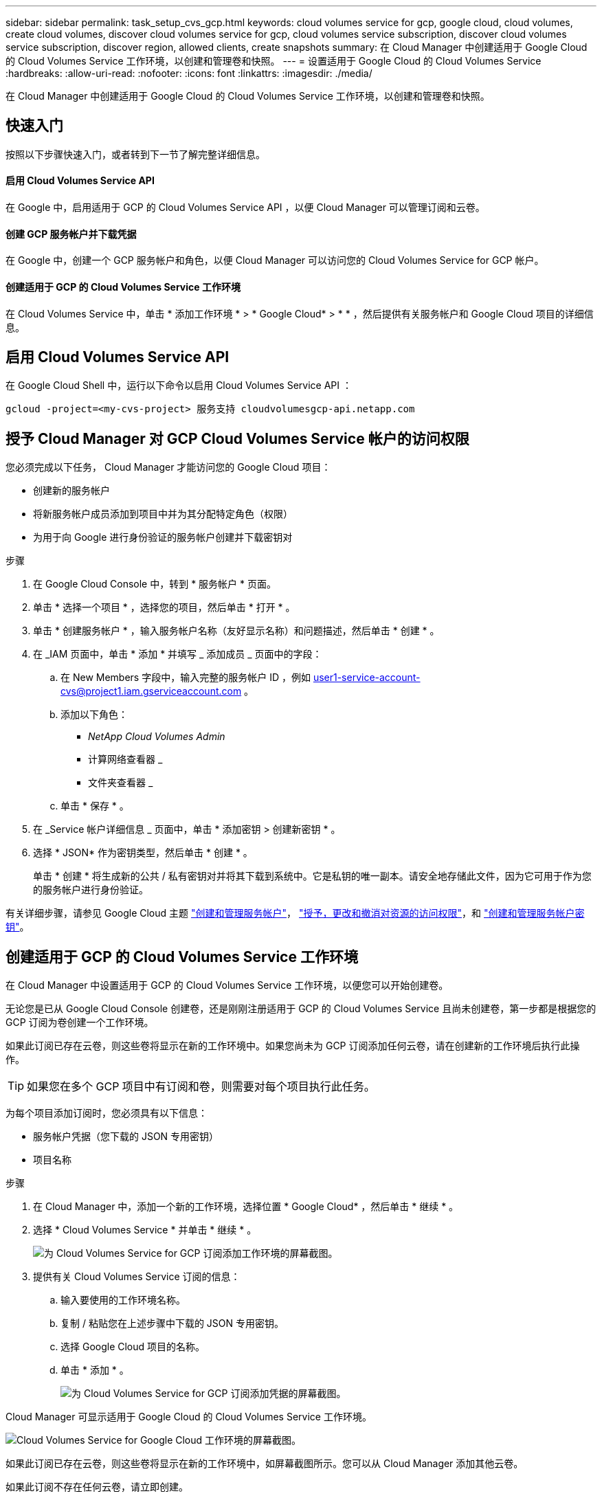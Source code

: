 ---
sidebar: sidebar 
permalink: task_setup_cvs_gcp.html 
keywords: cloud volumes service for gcp, google cloud, cloud volumes, create cloud volumes, discover cloud volumes service for gcp, cloud volumes service subscription, discover cloud volumes service subscription, discover region, allowed clients, create snapshots 
summary: 在 Cloud Manager 中创建适用于 Google Cloud 的 Cloud Volumes Service 工作环境，以创建和管理卷和快照。 
---
= 设置适用于 Google Cloud 的 Cloud Volumes Service
:hardbreaks:
:allow-uri-read: 
:nofooter: 
:icons: font
:linkattrs: 
:imagesdir: ./media/


[role="lead"]
在 Cloud Manager 中创建适用于 Google Cloud 的 Cloud Volumes Service 工作环境，以创建和管理卷和快照。



== 快速入门

按照以下步骤快速入门，或者转到下一节了解完整详细信息。



==== 启用 Cloud Volumes Service API

[role="quick-margin-para"]
在 Google 中，启用适用于 GCP 的 Cloud Volumes Service API ，以便 Cloud Manager 可以管理订阅和云卷。



==== 创建 GCP 服务帐户并下载凭据

[role="quick-margin-para"]
在 Google 中，创建一个 GCP 服务帐户和角色，以便 Cloud Manager 可以访问您的 Cloud Volumes Service for GCP 帐户。



==== 创建适用于 GCP 的 Cloud Volumes Service 工作环境

[role="quick-margin-para"]
在 Cloud Volumes Service 中，单击 * 添加工作环境 * > * Google Cloud* > * * ，然后提供有关服务帐户和 Google Cloud 项目的详细信息。



== 启用 Cloud Volumes Service API

在 Google Cloud Shell 中，运行以下命令以启用 Cloud Volumes Service API ：

`gcloud -project=<my-cvs-project> 服务支持 cloudvolumesgcp-api.netapp.com`



== 授予 Cloud Manager 对 GCP Cloud Volumes Service 帐户的访问权限

您必须完成以下任务， Cloud Manager 才能访问您的 Google Cloud 项目：

* 创建新的服务帐户
* 将新服务帐户成员添加到项目中并为其分配特定角色（权限）
* 为用于向 Google 进行身份验证的服务帐户创建并下载密钥对


.步骤
. 在 Google Cloud Console 中，转到 * 服务帐户 * 页面。
. 单击 * 选择一个项目 * ，选择您的项目，然后单击 * 打开 * 。
. 单击 * 创建服务帐户 * ，输入服务帐户名称（友好显示名称）和问题描述，然后单击 * 创建 * 。
. 在 _IAM 页面中，单击 * 添加 * 并填写 _ 添加成员 _ 页面中的字段：
+
.. 在 New Members 字段中，输入完整的服务帐户 ID ，例如 user1-service-account-cvs@project1.iam.gserviceaccount.com 。
.. 添加以下角色：
+
*** _NetApp Cloud Volumes Admin_
*** 计算网络查看器 _
*** 文件夹查看器 _


.. 单击 * 保存 * 。


. 在 _Service 帐户详细信息 _ 页面中，单击 * 添加密钥 > 创建新密钥 * 。
. 选择 * JSON* 作为密钥类型，然后单击 * 创建 * 。
+
单击 * 创建 * 将生成新的公共 / 私有密钥对并将其下载到系统中。它是私钥的唯一副本。请安全地存储此文件，因为它可用于作为您的服务帐户进行身份验证。



有关详细步骤，请参见 Google Cloud 主题 link:https://cloud.google.com/iam/docs/creating-managing-service-accounts["创建和管理服务帐户"^]， link:https://cloud.google.com/iam/docs/granting-changing-revoking-access["授予，更改和撤消对资源的访问权限"^]，和 link:https://cloud.google.com/iam/docs/creating-managing-service-account-keys["创建和管理服务帐户密钥"^]。



== 创建适用于 GCP 的 Cloud Volumes Service 工作环境

在 Cloud Manager 中设置适用于 GCP 的 Cloud Volumes Service 工作环境，以便您可以开始创建卷。

无论您是已从 Google Cloud Console 创建卷，还是刚刚注册适用于 GCP 的 Cloud Volumes Service 且尚未创建卷，第一步都是根据您的 GCP 订阅为卷创建一个工作环境。

如果此订阅已存在云卷，则这些卷将显示在新的工作环境中。如果您尚未为 GCP 订阅添加任何云卷，请在创建新的工作环境后执行此操作。


TIP: 如果您在多个 GCP 项目中有订阅和卷，则需要对每个项目执行此任务。

为每个项目添加订阅时，您必须具有以下信息：

* 服务帐户凭据（您下载的 JSON 专用密钥）
* 项目名称


.步骤
. 在 Cloud Manager 中，添加一个新的工作环境，选择位置 * Google Cloud* ，然后单击 * 继续 * 。
. 选择 * Cloud Volumes Service * 并单击 * 继续 * 。
+
image:screenshot_add_cvs_gcp_working_env.png["为 Cloud Volumes Service for GCP 订阅添加工作环境的屏幕截图。"]

. 提供有关 Cloud Volumes Service 订阅的信息：
+
.. 输入要使用的工作环境名称。
.. 复制 / 粘贴您在上述步骤中下载的 JSON 专用密钥。
.. 选择 Google Cloud 项目的名称。
.. 单击 * 添加 * 。
+
image:screenshot_add_cvs_gcp_credentials.png["为 Cloud Volumes Service for GCP 订阅添加凭据的屏幕截图。"]





Cloud Manager 可显示适用于 Google Cloud 的 Cloud Volumes Service 工作环境。

image:screenshot_cvs_gcp_cloud.png["Cloud Volumes Service for Google Cloud 工作环境的屏幕截图。"]

如果此订阅已存在云卷，则这些卷将显示在新的工作环境中，如屏幕截图所示。您可以从 Cloud Manager 添加其他云卷。

如果此订阅不存在任何云卷，请立即创建。

link:task_manage_cvs_gcp.html["开始创建和管理卷"]。
